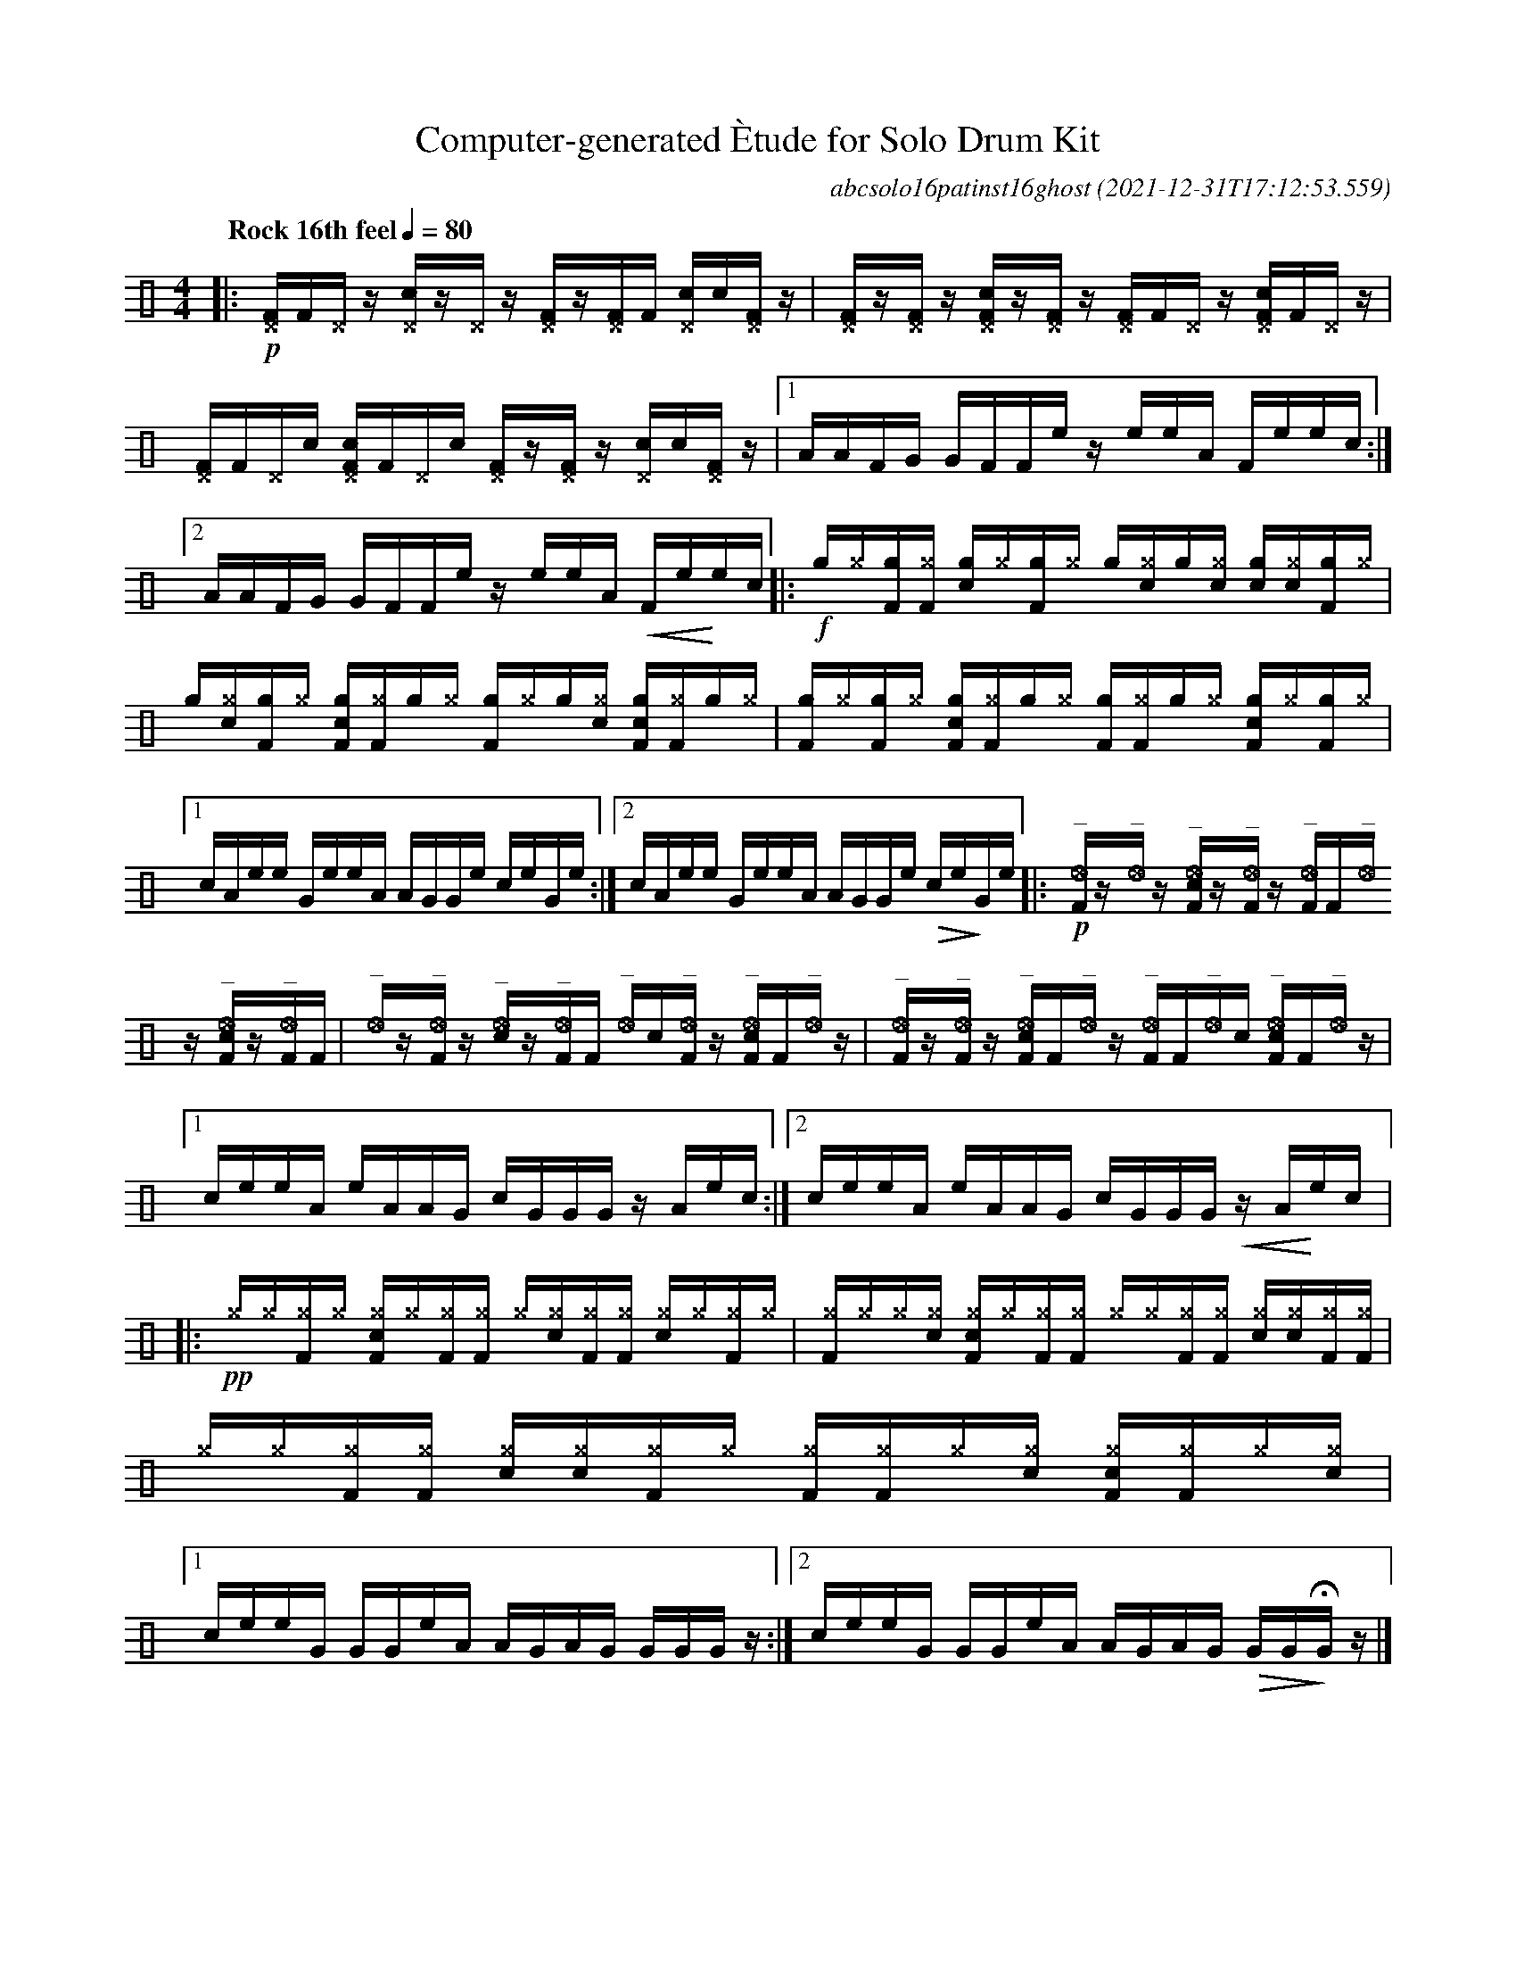 %%abc-include percussions-JBH.abh

I:linebreak $

                %%%tenuto
                %%%ghost
                %%%unaccent

X:1
T:Computer-generated \`Etude for Solo Drum Kit
C:abcsolo16patinst16ghost
O:2021-12-31T17:12:53.559
M:4/4
L:1/8
Q:"Rock 16th feel" 1/4=80
K:none clef=perc
[V:1 clef=perc, stem=up]     % activate abc2xml.py map
%%voicemap drummap  % activate abcm2ps/abc2svg map
%%MIDI channel 10   % activate abc2midi map
%%MIDI program 0
%%flatbeams
%%propagate-accidentals not
%%pos ornament up
%%ornament up
%%MIDI fermatafixed
|:!p![^DF]/2[F]/2[^D]/2z/2 [^Dc]/2z/2[^D]/2z/2 [^DF]/2z/2[^DF]/2[F]/2 [^Dc]/2[!(.!!).!c]/2[^DF]/2z/2 |
[^DF]/2z/2[^DF]/2z/2 [^DcF]/2z/2[^DF]/2z/2 [^DF]/2[F]/2[^D]/2z/2 [^DcF]/2[F]/2[^D]/2z/2 |
[^DF]/2[F]/2[^D]/2[!(.!!).!c]/2 [^DcF]/2[F]/2[^D]/2[!(.!!).!c]/2 [^DF]/2z/2[^DF]/2z/2 [^Dc]/2[!(.!!).!c]/2[^DF]/2z/2 |
[1A/2A/2F/2G/2 G/2F/2F/2e/2 z/2e/2e/2A/2 F/2e/2e/2c/2 :|2A/2A/2F/2G/2 G/2F/2F/2e/2 z/2e/2e/2A/2 !<(!F/2e/2!<)!e/2c/2 
|:!f![g]/2[^g]/2[gF]/2[^gF]/2 [gc]/2[^g]/2[gF]/2[^g]/2 [g]/2[^g!(.!!).!c]/2[g]/2[^g!(.!!).!c]/2 [gc]/2[^g!(.!!).!c]/2[gF]/2[^g]/2 |
[g]/2[^g!(.!!).!c]/2[gF]/2[^g]/2 [gcF]/2[^gF]/2[g]/2[^g]/2 [gF]/2[^g]/2[g]/2[^g!(.!!).!c]/2 [gcF]/2[^gF]/2[g]/2[^g]/2 |
[gF]/2[^g]/2[gF]/2[^g]/2 [gcF]/2[^gF]/2[g]/2[^g]/2 [gF]/2[^gF]/2[g]/2[^g]/2 [gcF]/2[^g]/2[gF]/2[^g]/2 |
[1c/2A/2e/2e/2 G/2e/2e/2A/2 A/2G/2G/2e/2 c/2e/2G/2e/2 :|2c/2A/2e/2e/2 G/2e/2e/2A/2 A/2G/2G/2e/2 !>(!c/2e/2!>)!G/2e/2 
|:!p!"^_"[_eF]/2z/2"^_"[_e]/2z/2 "^_"[_ecF]/2z/2"^_"[_eF]/2z/2 "^_"[_eF]/2[F]/2"^_"[_e]/2z/2 "^_"[_ecF]/2z/2"^_"[_eF]/2[F]/2 |
"^_"[_e]/2z/2"^_"[_eF]/2z/2 "^_"[_ec]/2z/2"^_"[_eF]/2[F]/2 "^_"[_e]/2[!(.!!).!c]/2"^_"[_eF]/2z/2 "^_"[_ecF]/2[F]/2"^_"[_e]/2z/2 |
"^_"[_eF]/2z/2"^_"[_eF]/2z/2 "^_"[_ecF]/2[F]/2"^_"[_e]/2z/2 "^_"[_eF]/2[F]/2"^_"[_e]/2[!(.!!).!c]/2 "^_"[_ecF]/2[F]/2"^_"[_e]/2z/2 |
[1c/2e/2e/2A/2 e/2A/2A/2G/2 c/2G/2G/2G/2 z/2A/2e/2c/2 :|2c/2e/2e/2A/2 e/2A/2A/2G/2 c/2G/2G/2G/2 !<(!z/2A/2!<)!e/2c/2 
|:!pp![^g]/2[^g]/2[^gF]/2[^g]/2 [^gcF]/2[^g]/2[^gF]/2[^gF]/2 [^g]/2[^g!(.!!).!c]/2[^gF]/2[^gF]/2 [^gc]/2[^g]/2[^gF]/2[^g]/2 |
[^gF]/2[^g]/2[^g]/2[^g!(.!!).!c]/2 [^gcF]/2[^g]/2[^gF]/2[^gF]/2 [^g]/2[^g]/2[^gF]/2[^gF]/2 [^gc]/2[^g!(.!!).!c]/2[^gF]/2[^gF]/2 |
[^g]/2[^g]/2[^gF]/2[^gF]/2 [^gc]/2[^g!(.!!).!c]/2[^gF]/2[^g]/2 [^gF]/2[^gF]/2[^g]/2[^g!(.!!).!c]/2 [^gcF]/2[^gF]/2[^g]/2[^g!(.!!).!c]/2 |
[1c/2e/2e/2G/2 G/2G/2e/2A/2 A/2G/2A/2G/2 G/2G/2G/2z/2 :|2c/2e/2e/2G/2 G/2G/2e/2A/2 A/2G/2A/2G/2 !>(!G/2G/2!>)!!fermata!G/2z/2 
|]
